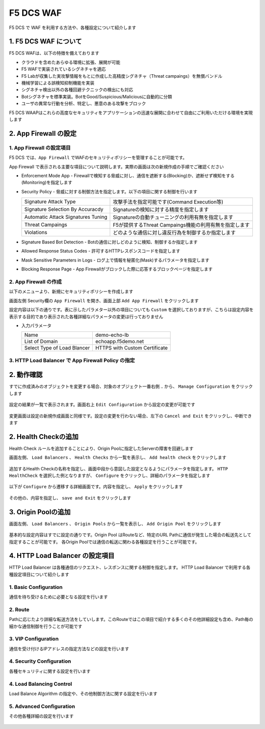 F5 DCS WAF
####

F5 DCS で WAF を利用する方法や、各種設定について紹介します

1. F5 DCS WAF について
====

F5 DCS WAFは、以下の特徴を備えております

- クラウドを含めたあらゆる環境に拡張、展開が可能
- F5 WAFで実装されているシグネチャを適応
- F5 Labが収集した実攻撃情報をもとに作成した高精度シグネチャ（Threat campaings）を無償バンドル
- 機械学習による誤検知抑制機能を実装
- シグネチャ検出以外の各種回避テクニックの検出にも対応
- Botシグネチャを標準実装。BotをGood/Suspicious/Maliciousに自動的に分類
- ユーザの異常な行動を分析、特定し、悪意のある攻撃をブロック

F5 DCS WAAPはこれらの高度なセキュリティをアプリケーションの迅速な展開に合わせて自由にご利用いただける環境を実現します

2. App Firewall の設定
====

1. App Firewall の設定項目
----

F5 DCS では、``App Firewall`` でWAFのセキュリティポリシーを管理することが可能です。

App Firewall で表示される主要な項目について説明します。実際の画面は次の新規作成の手順でご確認ください

- Enforcement Mode App
  - Firewallで検知する脅威に対し、通信を遮断する(Blocking)か、遮断せず検知をする(Monitoring)を指定します
- Security Policy
  - 脅威に対する制御方法を指定します。以下の項目に関する制御を行います

  =================================== ========================================
  Signature Attack Type               攻撃手法を指定可能です(Command Execution等)
  Signature Selection By Accuracdy    Signatureの検知に対する精度を指定します
  Automatic Attack Signatures Tuning  Signatureの自動チューニングの利用有無を指定します
  Threat Campaings                    F5が提供するThreat Campaings機能の利用有無を指定します
  Violations                          どのような通信に対し違反行為を制御するか指定します
  =================================== ========================================

- Signature Based Bot Detection
  - Botの通信に対しどのように検知、制御するか指定します
- Allowed Response Status Codes
  - 許可するHTTPレスポンスコードを指定します
- Mask Sensitive Parameters in Logs
  - ログ上で情報を秘匿化(Mask)するパラメータを指定します
- Blocking Response Page
  - App Firewallがブロックした際に応答するブロックページを指定します

2. App Firewall の作成
----

以下のメニューより、新規にセキュリティポリシーを作成します

画面左側 Security欄の ``App Firewall`` を開き、画面上部 ``Add App Firewall`` をクリックします

設定内容は以下の通りです。表に示したパラメター以外の項目についても ``Custom`` を選択しておりますが、こちらは設定内容を表示する目的であり表示された各種詳細なパラメータの変更は行っておりません

-  入力パラメータ

   =========================== =============================
   Name                        demo-echo-lb
   --------------------------- -----------------------------
   List of Domain              echoapp.f5demo.net
   --------------------------- -----------------------------
   Select Type of Load Blancer HTTPS with Custom Certificate
   =========================== =============================

   .. image:: ./media/dcs-app-fw.jpg
       :width: 400


3. HTTP Load Balancer で App Firewall Policy の指定
----

2. 動作確認
====

すでに作成済みのオブジェクトを変更する場合、対象のオブジェクト一番右側 ``‥`` から、 ``Manage Configuration`` をクリックします

   .. image:: ./media/dcs-setting-edit.jpg
       :width: 400

設定の結果が一覧で表示されます。画面右上 ``Edit Configuration`` から設定の変更が可能です

   .. image:: ./media/dcs-setting-edit2.jpg
       :width: 400

変更画面は設定の新規作成画面と同様です。設定の変更を行わない場合、左下の ``Cancel and Exit`` をクリックし、中断できます

   .. image:: ./media/dcs-setting-edit3.jpg
       :width: 400

2. Health Checkの追加
====

Health Check ルールを追加することにより、Origin Poolに指定したServerの障害を回避します

画面左側、 ``Load Balancers`` 、 ``Health Checks`` から一覧を表示し、 ``Add health check`` をクリックします

   .. image:: ./media/dcs-setting-hc.jpg
       :width: 400

追加するHealth Checkの名称を指定し、画面中段から意図した設定となるようにパラメータを指定します。
``HTTP HealthCheck`` を選択した例となりますが、 ``Configure`` をクリックし、詳細のパラメータを指定します

   .. image:: ./media/dcs-setting-hc2.jpg
       :width: 400

以下が ``Configure`` から遷移する詳細画面です。内容を指定し、 ``Apply`` をクリックします

   .. image:: ./media/dcs-setting-hc3.jpg
       :width: 400

その他の、内容を指定し、 ``save and Exit`` をクリックします

   .. image:: ./media/dcs-setting-hc4.jpg
       :width: 400

3. Origin Poolの追加
====

画面左側、 ``Load Balancers`` 、 ``Origin Pools`` から一覧を表示し、 ``Add Origin Pool`` をクリックします

   .. image:: ./media/dcs-setting-origin.jpg
       :width: 400

基本的な設定内容はすでに設定の通りです。Origin Pool はRouteなど、特定のURL Pathに通信が発生した場合の転送先として指定することが可能です。
各Origin Poolでは通信の転送に関わる各種設定を行うことが可能です。

   .. image:: ./media/dcs-setting-origin2.jpg
       :width: 400

4. HTTP Load Balancer の設定項目
====

HTTP Load Balancer は各種通信のリクエスト、レスポンスに関する制御を指定します。
HTTP Load Balancer で利用する各種設定項目について紹介します

1. Basic Configuration
----

通信を待ち受けるために必要となる設定を行います

   .. image:: ./media/dcs-setting-lb-basic.jpg
       :width: 400

   .. image:: ./media/dcs-setting-lb-basic.jpg
       :width: 400


2. Route
----

Pathに応じたより詳細な転送方法をしていします。このRouteではこの項目で紹介する多くのその他詳細設定も含め、Path毎の細かな通信制御を行うことが可能です

   .. image:: ./media/dcs-setting-lb-route1.jpg
       :width: 400

   .. image:: ./media/dcs-setting-lb-route2.jpg
       :width: 400

3. VIP Configuration
----

通信を受け付けるIPアドレスの指定方法などの設定を行います

   .. image:: ./media/dcs-setting-lb-vip.jpg
       :width: 400

4. Security Configuration
----

各種セキュリティに関する設定を行います

   .. image:: ./media/dcs-setting-lb-security.jpg
       :width: 400


4. Load Balancing Control
----

Load Balance Algorithm の指定や、その他制御方法に関する設定を行います

   .. image:: ./media/dcs-setting-lb-lbcontrol.jpg
       :width: 400

5. Advanced Configuration
----

その他各種詳細の設定を行います

   .. image:: ./media/dcs-setting-lb-advanced.jpg
       :width: 400


